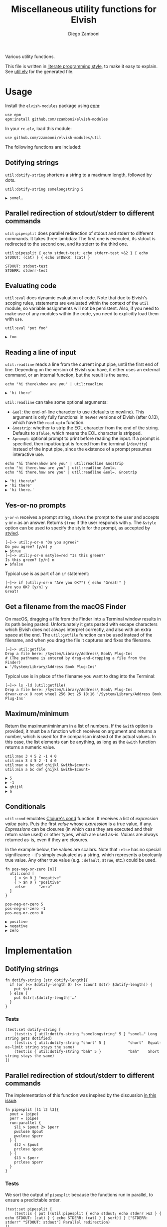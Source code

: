 #+title: Miscellaneous utility functions for Elvish
#+author: Diego Zamboni
#+email: diego@zzamboni.org

#+name: module-summary
Various utility functions.

This file is written in [[http://www.howardism.org/Technical/Emacs/literate-programming-tutorial.html][literate programming style]], to make it easy to explain. See [[file:util.elv][util.elv]] for the generated file.

* Table of Contents                                          :TOC_3:noexport:
- [[#usage][Usage]]
  - [[#dotifying-strings][Dotifying strings]]
  - [[#parallel-redirection-of-stdoutstderr-to-different-commands][Parallel redirection of stdout/stderr to different commands]]
  - [[#evaluating-code][Evaluating code]]
  - [[#reading-a-line-of-input][Reading a line of input]]
  - [[#yes-or-no-prompts][Yes-or-no prompts]]
  - [[#get-a-filename-from-the-macos-finder][Get a filename from the macOS Finder]]
  - [[#maximumminimum][Maximum/minimum]]
  - [[#conditionals][Conditionals]]
- [[#implementation][Implementation]]
  - [[#dotifying-strings-1][Dotifying strings]]
    - [[#tests][Tests]]
  - [[#parallel-redirection-of-stdoutstderr-to-different-commands-1][Parallel redirection of stdout/stderr to different commands]]
    - [[#tests-1][Tests]]
  - [[#evaluating-code-1][Evaluating code]]
    - [[#tests-2][Tests]]
  - [[#reading-a-line-of-input-1][Reading a line of input]]
    - [[#tests-3][Tests]]
  - [[#yes-or-no-prompts-1][Yes-or-no prompts]]
  - [[#get-a-filename-from-the-macos-finder-1][Get a filename from the macOS Finder]]
  - [[#maximumminimum-1][Maximum/minimum]]
    - [[#tests-4][Tests]]
  - [[#conditionals-1][Conditionals]]
    - [[#tests-5][Tests]]
  - [[#pipeline-or-argument-input][Pipeline-or-argument input]]
    - [[#tests-6][Tests]]
  - [[#functional-programming-utilities][Functional programming utilities]]
    - [[#tests-7][Tests]]
- [[#test-suite][Test suite]]

* Usage

Install the =elvish-modules= package using [[https://elvish.io/ref/epm.html][epm]]:

#+begin_src elvish
  use epm
  epm:install github.com/zzamboni/elvish-modules
#+end_src

In your =rc.elv=, load this module:

#+begin_src elvish
  use github.com/zzamboni/elvish-modules/util
#+end_src

The following functions are included:

** Dotifying strings

=util:dotify-string= shortens a string to a maximum length, followed by dots.

#+begin_src elvish :use github.com/zzamboni/elvish-modules/util :exports both
  util:dotify-string somelongstring 5
#+end_src

#+results:
: ▶ somel…

** Parallel redirection of stdout/stderr to different commands

=util:pipesplit= does parallel redirection of stdout and stderr to different commands. It takes three lambdas: The first one is executed, its stdout is redirected to the second one, and its stderr to the third one.

#+begin_src elvish :use github.com/zzamboni/elvish-modules/util :exports both
  util:pipesplit { echo stdout-test; echo stderr-test >&2 } { echo STDOUT: (cat) } { echo STDERR: (cat) }
#+end_src

#+results:
: STDOUT: stdout-test
: STDERR: stderr-test

** Evaluating code

=util:eval= does dynamic evaluation of code. Note that due to Elvish's scoping rules, statements are evaluated within the context of the =util= module, so variable assignments will not be persistent. Also, if you need to make use of any modules within the code, you need to explicitly load them with =use=.

#+begin_src elvish :exports both :use github.com/zzamboni/elvish-modules/util
  util:eval "put foo"
#+end_src

#+results:
: ▶ foo

** Reading a line of input

=util:readline= reads a line from the current input pipe, until the first end of line. Depending on the version of Elvish you have, it either uses an external command, or an internal function, but the result is the same.

#+begin_src elvish :exports both :use github.com/zzamboni/elvish-modules/util
  echo "hi there\nhow are you" | util:readline
#+end_src

#+RESULTS:
: ▶ 'hi there'

=util:readline= can take some optional arguments:

- =&eol=: the end-of-line character to use (defaults to newline). This argument is only fully functional in newer versions of Elvish (after 0.13), which have the =read-upto= function.
- =&nostrip=: whether to strip the EOL character from the end of the string. Defaults to =$false=, which means the EOL character is stripped.
- =&prompt=: optional prompt to print before reading the input. If a prompt is specified, then input/output is forced from the terminal (=/dev/tty=) instead of the input pipe, since the existence of a prompt presumes interactive use.

#+begin_src elvish :exports both :use github.com/zzamboni/elvish-modules/util
echo "hi there\nhow are you" | util:readline &nostrip
echo "hi there.how are you" | util:readline &eol=.
echo "hi there.how are you" | util:readline &eol=. &nostrip
#+end_src

#+RESULTS:
: ▶ "hi there\n"
: ▶ 'hi there'
: ▶ 'hi there.'

** Yes-or-no prompts

=y-or-n= receives a prompt string, shows the prompt to the user and accepts =y= or =n= as an answer. Returns =$true= if the user responds with =y=. The =&style= option can be used to specify the style for the prompt, as accepted by [[https://elvish.io/ref/edit.html#editstyled][styled]].

#+begin_src elvish
  [~]─> util:y-or-n "Do you agree?"
  Do you agree? [y/n] y
  ▶ $true
  [~]─> util:y-or-n &style=red "Is this green?"
  Is this green? [y/n] n
  ▶ $false
#+end_src

Typical use is as part of an =if= statement:

#+begin_src elvish
  [~]─> if (util:y-or-n "Are you OK?") { echo "Great!" }
  Are you OK? [y/n] y
  Great!
#+end_src

** Get a filename from the macOS Finder

On macOS, dragging a file from the Finder into a Terminal window results in its path being pasted. Unfortunately it gets pasted with escape characters which Elvish does not always interpret correctly, and also with an extra space at the end. The =util:getfile= function can be used instead of the filename, and when you drag the file it captures and fixes the filename.

#+begin_src elvish
  [~]─> util:getfile
  Drop a file here: /System/Library/Address\ Book\ Plug-Ins
  # (The pathname is entered by drag-and-dropping a file from the Finder)
  ▶ '/System/Library/Address Book Plug-Ins'
#+end_src

Typical use is in place of the filename you want to drag into the Terminal:

#+begin_src elvish
  [~]─> ls -ld (util:getfile)
  Drop a file here: /System/Library/Address\ Book\ Plug-Ins
  drwxr-xr-x 8 root wheel 256 Oct 25 18:16 '/System/Library/Address Book Plug-Ins'
#+end_src

** Maximum/minimum

Return the maximum/minimum in a list of numbers. If the =&with= option is provided, it must be a function which receives on argument and returns a number, which is used for the comparison instead of the actual values. In this case, the list elements can be anything, as long as the =&with= function returns a numeric value.

#+begin_src elvish :exports both :use github.com/zzamboni/elvish-modules/util
  util:max 3 4 5 2 -1 4 0
  util:min 3 4 5 2 -1 4 0
  util:max a bc def ghijkl &with=$count~
  util:min a bc def ghijkl &with=$count~
#+end_src

#+results:
: ▶ 5
: ▶ -1
: ▶ ghijkl
: ▶ a

** Conditionals

=util:cond= emulates [[https://clojuredocs.org/clojure.core/cond][Clojure's cond]] function. It receives a list of /expression value/ pairs. Puts the first /value/ whose /expression/ is a true value, if any.  /Expressions/ can be closures (in which case they are executed and their return value used) or other types, which are used as-is. /Values/ are always returned as-is, even if they are closures.

In the example below, the values are scalars. Note that =:else= has no special significance - it's simply evaluated as a string, which represents a booleanly true value. Any other true value (e.g. =:default=, =$true=, etc.) could be used.

#+begin_src elvish :exports both :use github.com/zzamboni/elvish-modules/util
  fn pos-neg-or-zero [n]{
    util:cond [
      { < $n 0 } "negative"
      { > $n 0 } "positive"
      :else      "zero"
    ]
  }

  pos-neg-or-zero 5
  pos-neg-or-zero -1
  pos-neg-or-zero 0
#+end_src

#+results:
: ▶ positive
: ▶ negative
: ▶ zero

* Implementation
:PROPERTIES:
:header-args:elvish: :tangle (concat (file-name-sans-extension (buffer-file-name)) ".elv")
:header-args: :mkdirp yes :comments no
:END:

** Dotifying strings

#+begin_src elvish
  fn dotify-string [str dotify-length]{
    if (or (<= $dotify-length 0) (<= (count $str) $dotify-length)) {
      put $str
    } else {
      put $str[:$dotify-length]'…'
    }
  }
#+end_src

*** Tests

#+begin_src elvish :tangle no :noweb-ref tests
  (test:set dotify-string [
      (test:is { util:dotify-string "somelongstring" 5 } "somel…" Long string gets dotified)
      (test:is { util:dotify-string "short" 5 }          "short"  Equal-as-limit string stays the same)
      (test:is { util:dotify-string "bah" 5 }            "bah"    Short string stays the same)
  ])
#+end_src

** Parallel redirection of stdout/stderr to different commands

The implementation of this function was inspired by the discussion [[https://github.com/elves/elvish/issues/500][in this issue]].

#+begin_src elvish
  fn pipesplit [l1 l2 l3]{
    pout = (pipe)
    perr = (pipe)
    run-parallel {
      $l1 > $pout 2> $perr
      pwclose $pout
      pwclose $perr
    } {
      $l2 < $pout
      prclose $pout
    } {
      $l3 < $perr
      prclose $perr
    }
  }
#+end_src

*** Tests

We sort the output of =pipesplit= because the functions run in parallel, to ensure a predictable order.

#+begin_src elvish :tangle no :noweb-ref tests
  (test:set pipesplit [
      (test:is { put [(util:pipesplit { echo stdout; echo stderr >&2 } { echo STDOUT: (cat) } { echo STDERR: (cat) } | sort)] } ["STDERR: stderr" "STDOUT: stdout"] Parallel redirection)
  ])
#+end_src

** Evaluating code

Elvish does not include an =eval= function, but we emulate one using the =-source= command.

#+begin_src elvish
  fn eval [str]{
    tmpf = (mktemp)
    echo $str > $tmpf
    -source $tmpf
    rm -f $tmpf
  }
#+end_src

*** Tests

#+begin_src elvish :tangle no :noweb-ref tests
  (test:set eval [
      (test:is { util:eval "echo yes" } yes Evaluated code)
  ])
#+end_src

** Reading a line of input

The base of reading a line of input is a low-level function which reads the actual text. We define a default version of the =-read-upto-eol= function which uses the external =head= command to read a line. Note that this version does not respect the value of =$eol=, since the end of line is always marked by a newline.

#+begin_src elvish
  -read-upto-eol~ = [eol]{ put (head -n1) }
#+end_src

However, in recent versions of Elvish, the =read-upto= function can be used to read a line of text without invoking an external command, and can make proper use of different =$eol= values (default is still newline).

#+begin_src elvish
  use builtin
  if (has-key $builtin: read-upto~) {
    -read-upto-eol~ = [eol]{ read-upto $eol }
  }
#+end_src

Finally, we build the =util:readline= function on top of =-read-upto-eol=. This function was written by and is included here with the kind permission of [[https://folk.ntnu.no/hanche/en/][Harald Hanche-Olsen]]. Note that if =&prompt= is specified, all input/output is forced to =/dev/tty=, as the existence of a prompt implies interactive use. Otherwise input is read from stdin.

#+begin_src elvish
  fn readline [&eol="\n" &nostrip=$false &prompt=$nil]{
    if $prompt {
      print $prompt > /dev/tty
    }
    local:line = (if $prompt {
        -read-upto-eol $eol < /dev/tty
      } else {
        -read-upto-eol $eol
    })
    if (and (not $nostrip) (!=s $line '') (==s $line[-1:] $eol)) {
      put $line[:-1]
    } else {
      put $line
    }
  }
#+end_src
*** Tests

#+begin_src elvish :tangle no :noweb-ref tests
  (test:set eval [
      (test:is { echo "line1\nline2" | util:readline }                line1     Readline)
      (test:is { echo "line1\nline2" | util:readline &nostrip }       "line1\n" Readline with nostrip)
      (test:is { echo | util:readline }                               ''        Readline empty line)
      (test:is { echo "line1.line2" | util:readline &eol=. }          line1     Readline with different EOL)
      (test:is { echo "line1.line2" | util:readline &eol=. &nostrip } line1.    Readline with different EOL)
  ])
#+end_src

** Yes-or-no prompts

#+begin_src elvish
  fn y-or-n [&style=default prompt]{
    prompt = $prompt" [y/n] "
    if (not-eq $style default) {
      prompt = (styled $prompt $style)
    }
    print $prompt > /dev/tty
    resp = (readline)
    eq $resp y
  }
#+end_src

** Get a filename from the macOS Finder

Thanks to @hanche in the Elvish channel, a short utility to convert a filename as dragged-and-dropped from the Finder into a usable filename.

#+begin_src elvish
  fn getfile {
    use re
    print 'Drop a file here: ' >/dev/tty
    re:replace '\\(.)' '$1' (readline)[:-1]
  }
#+end_src

** Maximum/minimum

Choose the maximum and minimum numbers from the given list.

#+begin_src elvish
  fn max [a @rest &with=[v]{put $v}]{
    res = $a
    val = ($with $a)
    each [n]{
      nval = ($with $n)
      if (> $nval $val) {
        res = $n
        val = $nval
      }
    } $rest
    put $res
  }

  fn min [a @rest &with=[v]{put $v}]{
    res = $a
    val = ($with $a)
    each [n]{
      nval = ($with $n)
      if (< $nval $val) {
        res = $n
        val = $nval
      }
    } $rest
    put $res
  }
#+end_src

*** Tests

#+begin_src elvish :tangle no :noweb-ref tests
  (test:set max-min [
      (test:is { util:max 1 2 3 -1 5 0 }  5 Maximum)
      (test:is { util:min 1 2 3 -1 5 0 } -1 Minimum)
      (test:is { util:max a bc def ghijkl &with=$count~ } ghijkl Maximum with function)
      (test:is { util:min a bc def ghijkl &with=$count~ } a Minimum with function)
  ])
#+end_src

** Conditionals

We simply step through the /expression value/ pairs, and =put= the first value whose expression (or its result, if it's a closure) returns true.

#+begin_src elvish
  fn cond [clauses]{
    range &step=2 (count $clauses) | each [i]{
      exp = $clauses[$i]
      if (eq (kind-of $exp) fn) { exp = ($exp) }
      if $exp {
        put $clauses[(+ $i 1)]
        return
      }
    }
  }
#+end_src

*** Tests

#+begin_src elvish :tangle no :noweb-ref tests
  (test:set cond [
      (test:is { util:cond [ $false no $true yes ] }                  yes   Conditional with constant test)
      (test:is { util:cond [ $false no { eq 1 1 } yes ] }             yes   Conditional with function test)
      (test:is { util:cond [ $false no { eq 0 1 } yes :else final ] } final Default option with :else)
      (test:is { put [(util:cond [ $false no ])] }                    []    No conditions match, no output)
      (test:is { put [(util:cond [ ])] }                              []    Empty conditions, no output)
      (test:is { util:cond [ { eq 1 1 } $eq~ ] }                      $eq~  Return value is a function)
  ])
#+end_src

** Pipeline-or-argument input

=util:optional-input= gets optional pipeline input for any function, mimicking the behavior of =each=. If an argument is given, it is interpreted as an array and its contents is used as the input. Otherwise, it reads the input from the pipeline using =all=. Returns the data as an array

#+begin_src elvish
  fn optional-input [@input]{
    if (eq $input []) {
      input = [(all)]
    } elif (eq (count $input) 1) {
      input = [ (explode $input[0]) ]
    } else {
      fail "util:optional-input: want 0 or 1 arguments, got "(count $input)
    }
    put $input
  }
#+end_src

*** Tests

#+begin_src elvish :tangle no :noweb-ref tests
  (test:set optional-input [
      (test:is { util:optional-input [foo bar] }         [foo bar]     Input from list)
      (test:is { put foo bar baz | util:optional-input } [foo bar baz] Input from pipeline)
      (test:is { put | util:optional-input }             []            Empty input)
  ])
#+end_src

** Functional programming utilities

=util:select= and =util:remove= filter those for which the provided closure is true/false.

#+begin_src elvish
  fn select [p @input]{
    each [i]{ if ($p $i) { put $i} } (optional-input $@input)
  }
#+end_src

#+begin_src elvish
  fn remove [p @input]{
    each [i]{ if (not ($p $i)) { put $i} } (optional-input $@input)
  }
#+end_src

=util:partial=, build a partial function call.

#+begin_src elvish
  fn partial [f @p-args]{
    put [@args]{
      $f $@p-args $@args
    }
  }
#+end_src

*** Tests

#+begin_src elvish :tangle no :noweb-ref tests
  (test:set select-and-remove [
      (test:is { put [(util:select [n]{ eq $n 0 } [ 3 2 0 2 -1 ])] } [0]        Select zeros from a list)
      (test:is { put [(util:remove [n]{ eq $n 0 } [ 3 2 0 2 -1 ])] } [3 2 2 -1] Remove zeros from a list)
  ])
#+end_src

#+begin_src elvish :tangle no :noweb-ref tests
  (test:set partial [
      (test:is { (util:partial $+~ 3) 5 }                       (float64 8)   Partial addition)
      (test:is { (util:partial $eq~ 3) 3 }                      $true         Partial eq)
      (test:is { (util:partial [@args]{ * $@args } 1 2) 3 4 5 } (float64 120) Partial custom function with rest arg)
  ])
#+end_src

* Test suite

All the test cases above are collected by the =<<tests>>= stanza below, and stored in the file =util_test.elv=, which can be executed as follows:

#+begin_src elvish
  elvish util_test.elv
#+end_src

#+begin_src elvish :tangle (concat (file-name-sans-extension (buffer-file-name)) "_test.elv") :mkdirp yes :comments no :noweb yes
  use github.com/zzamboni/elvish-modules/test
  use github.com/zzamboni/elvish-modules/util

  (test:set github.com/zzamboni/elvish-modules/util [
      <<tests>>
  ])
#+end_src
